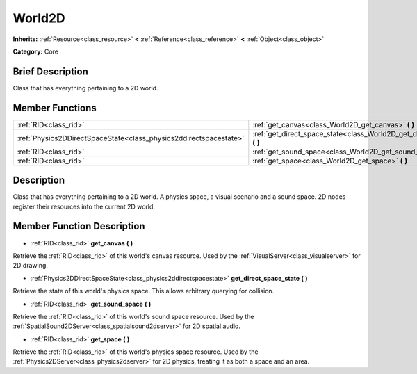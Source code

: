 .. Generated automatically by doc/tools/makerst.py in Godot's source tree.
.. DO NOT EDIT THIS FILE, but the doc/base/classes.xml source instead.

.. _class_World2D:

World2D
=======

**Inherits:** :ref:`Resource<class_resource>` **<** :ref:`Reference<class_reference>` **<** :ref:`Object<class_object>`

**Category:** Core

Brief Description
-----------------

Class that has everything pertaining to a 2D world.

Member Functions
----------------

+--------------------------------------------------------------------+----------------------------------------------------------------------------------+
| :ref:`RID<class_rid>`                                              | :ref:`get_canvas<class_World2D_get_canvas>`  **(** **)**                         |
+--------------------------------------------------------------------+----------------------------------------------------------------------------------+
| :ref:`Physics2DDirectSpaceState<class_physics2ddirectspacestate>`  | :ref:`get_direct_space_state<class_World2D_get_direct_space_state>`  **(** **)** |
+--------------------------------------------------------------------+----------------------------------------------------------------------------------+
| :ref:`RID<class_rid>`                                              | :ref:`get_sound_space<class_World2D_get_sound_space>`  **(** **)**               |
+--------------------------------------------------------------------+----------------------------------------------------------------------------------+
| :ref:`RID<class_rid>`                                              | :ref:`get_space<class_World2D_get_space>`  **(** **)**                           |
+--------------------------------------------------------------------+----------------------------------------------------------------------------------+

Description
-----------

Class that has everything pertaining to a 2D world. A physics space, a visual scenario and a sound space. 2D nodes register their resources into the current 2D world.

Member Function Description
---------------------------

.. _class_World2D_get_canvas:

- :ref:`RID<class_rid>`  **get_canvas**  **(** **)**

Retrieve the :ref:`RID<class_rid>` of this world's canvas resource. Used by the :ref:`VisualServer<class_visualserver>` for 2D drawing.

.. _class_World2D_get_direct_space_state:

- :ref:`Physics2DDirectSpaceState<class_physics2ddirectspacestate>`  **get_direct_space_state**  **(** **)**

Retrieve the state of this world's physics space. This allows arbitrary querying for collision.

.. _class_World2D_get_sound_space:

- :ref:`RID<class_rid>`  **get_sound_space**  **(** **)**

Retrieve the :ref:`RID<class_rid>` of this world's sound space resource. Used by the :ref:`SpatialSound2DServer<class_spatialsound2dserver>` for 2D spatial audio.

.. _class_World2D_get_space:

- :ref:`RID<class_rid>`  **get_space**  **(** **)**

Retrieve the :ref:`RID<class_rid>` of this world's physics space resource. Used by the :ref:`Physics2DServer<class_physics2dserver>` for 2D physics, treating it as both a space and an area.


